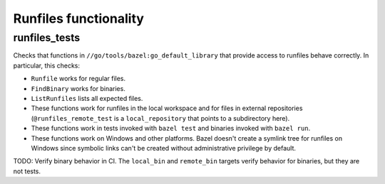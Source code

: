 Runfiles functionality
=====================

runfiles_tests
--------------

Checks that functions in ``//go/tools/bazel:go_default_library`` that
provide access to runfiles behave correctly. In particular, this checks:

* ``Runfile`` works for regular files.
* ``FindBinary`` works for binaries.
* ``ListRunfiles`` lists all expected files.
* These functions work for runfiles in the local workspace and for files in
  external repositories (``@runfiles_remote_test`` is a ``local_repository``
  that points to a subdirectory here).
* These functions work in tests invoked with ``bazel test`` and
  binaries invoked with ``bazel run``.
* These functions work on Windows and other platforms. Bazel doesn't
  create a symlink tree for runfiles on Windows since symbolic links
  can't be created without administrative privilege by default.

TODO: Verify binary behavior in CI. The ``local_bin`` and ``remote_bin``
targets verify behavior for binaries, but they are not tests.
